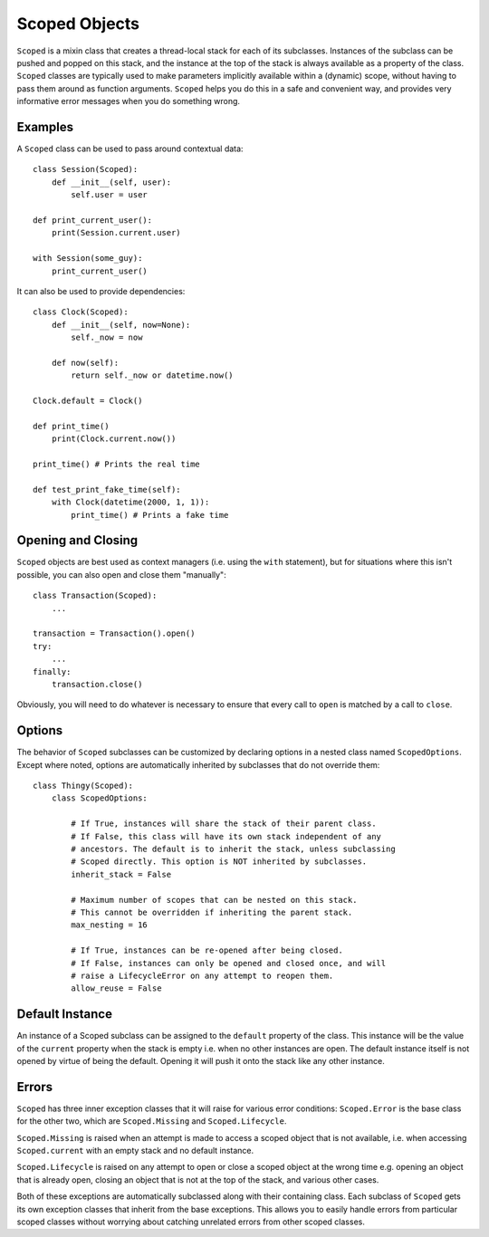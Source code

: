 Scoped Objects
==============

``Scoped`` is a mixin class that creates a thread-local stack for each of its
subclasses. Instances of the subclass can be pushed and popped on this stack,
and the instance at the top of the stack is always available as a property of
the class. ``Scoped`` classes are typically used to make parameters implicitly
available within a (dynamic) scope, without having to pass them around as
function arguments. ``Scoped`` helps you do this in a safe and convenient way,
and provides very informative error messages when you do something wrong.


Examples
--------

A ``Scoped`` class can be used to pass around contextual data::

    class Session(Scoped):
        def __init__(self, user):
            self.user = user

    def print_current_user():
        print(Session.current.user)

    with Session(some_guy):
        print_current_user()


It can also be used to provide dependencies::

    class Clock(Scoped):
        def __init__(self, now=None):
            self._now = now

        def now(self):
            return self._now or datetime.now()

    Clock.default = Clock()

    def print_time()
        print(Clock.current.now())

    print_time() # Prints the real time

    def test_print_fake_time(self):
        with Clock(datetime(2000, 1, 1)):
            print_time() # Prints a fake time


Opening and Closing
-------------------

``Scoped`` objects are best used as context managers (i.e. using the ``with``
statement), but for situations where this isn't possible, you can also open
and close them "manually"::

    class Transaction(Scoped):
        ...

    transaction = Transaction().open()
    try:
        ...
    finally:
        transaction.close()

Obviously, you will need to do whatever is necessary to ensure that every
call to ``open`` is matched by a call to ``close``.


Options
-------

The behavior of ``Scoped`` subclasses can be customized by declaring
options in a nested class named ``ScopedOptions``. Except where noted,
options are automatically inherited by subclasses that do not override
them::

    class Thingy(Scoped):
        class ScopedOptions:

            # If True, instances will share the stack of their parent class.
            # If False, this class will have its own stack independent of any
            # ancestors. The default is to inherit the stack, unless subclassing
            # Scoped directly. This option is NOT inherited by subclasses.
            inherit_stack = False

            # Maximum number of scopes that can be nested on this stack.
            # This cannot be overridden if inheriting the parent stack.
            max_nesting = 16

            # If True, instances can be re-opened after being closed.
            # If False, instances can only be opened and closed once, and will
            # raise a LifecycleError on any attempt to reopen them.
            allow_reuse = False


Default Instance
----------------

An instance of a Scoped subclass can be assigned to the ``default`` property
of the class. This instance will be the value of the ``current`` property
when the stack is empty i.e. when no other instances are open. The default
instance itself is not opened by virtue of being the default. Opening it
will push it onto the stack like any other instance.


Errors
------

``Scoped`` has three inner exception classes that it will raise for various
error conditions: ``Scoped.Error`` is the base class for the other two, which
are ``Scoped.Missing`` and ``Scoped.Lifecycle``.

``Scoped.Missing`` is raised when an attempt is made to access a scoped object
that is not available, i.e. when accessing ``Scoped.current`` with an empty
stack and no default instance.

``Scoped.Lifecycle`` is raised on any attempt to open or close a scoped object
at the wrong time e.g. opening an object that is already open, closing an object
that is not at the top of the stack, and various other cases.

Both of these exceptions are automatically subclassed along with their containing
class. Each subclass of ``Scoped`` gets its own exception classes that inherit
from the base exceptions. This allows you to easily handle errors from particular
scoped classes without worrying about catching unrelated errors from other scoped
classes.


